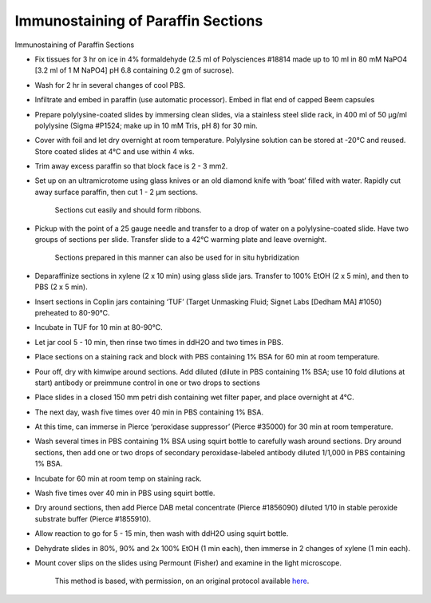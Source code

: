 Immunostaining of Paraffin Sections
========================================================================================================

.. sectionauthor:: Gordon W. Laurie <>
.. tags:: histology,sections,paraffin,immunostaining,staining

Immunostaining of Paraffin Sections








- Fix tissues for 3 hr on ice in 4% formaldehyde (2.5 ml of Polysciences #18814 made up to 10 ml in 80 mM NaPO4 [3.2 ml of 1 M NaPO4] pH 6.8 containing 0.2 gm of sucrose).  

- Wash for 2 hr in several changes of cool PBS.

- Infiltrate and embed in paraffin (use automatic processor).  Embed in flat end of capped Beem capsules 

- Prepare polylysine-coated slides by immersing clean slides, via a stainless steel slide rack, in 400 ml of 50 µg/ml polylysine (Sigma #P1524; make up in 10 mM Tris, pH 8) for 30 min.  

- Cover with foil and let dry overnight at room temperature.  Polylysine solution can be stored at -20°C and reused.  Store coated slides at 4°C and use within 4 wks. 

- Trim away excess paraffin so that block face is 2 - 3 mm2.  

- Set up on an ultramicrotome using glass knives or an old diamond knife with ‘boat’ filled with water.  Rapidly cut away surface paraffin, then cut 1 - 2 µm sections. 

    Sections cut easily and should form ribbons. 

- Pickup with the point of a 25 gauge needle and transfer to a drop of water on a polylysine-coated slide.  Have two groups of sections per slide.  Transfer slide to a 42°C warming plate and leave overnight. 

    Sections prepared in this manner can also be used for in situ hybridization

- Deparaffinize sections in xylene (2 x 10 min) using glass slide jars.  Transfer to 100% EtOH (2 x 5 min), and then to PBS (2 x 5 min). 

- Insert sections in Coplin jars containing ‘TUF’ (Target Unmasking Fluid; Signet Labs [Dedham MA] #1050) preheated to 80-90°C. 

- Incubate in TUF for 10 min at 80-90°C. 

-  Let jar cool 5 - 10 min, then rinse two times in ddH2O and two times in PBS.

- Place sections on a staining rack and block with PBS containing 1% BSA for 60 min at room temperature. 

- Pour off, dry with kimwipe around sections.  Add diluted (dilute in PBS containing 1% BSA; use 10 fold dilutions at start) antibody or preimmune control in one or two drops to sections

- Place slides in a closed 150 mm petri dish containing wet filter paper, and place overnight at 4°C.

- The next day, wash five times over 40 min in PBS containing 1% BSA. 

- At this time, can immerse in Pierce ‘peroxidase suppressor’ (Pierce #35000) for 30 min at room temperature.

- Wash several times in PBS containing 1% BSA using squirt bottle to carefully wash around sections. Dry around sections, then add one or two drops of secondary peroxidase-labeled antibody diluted 1/1,000 in PBS containing 1% BSA.

- Incubate for 60 min at room temp on staining rack. 

- Wash five times over 40 min in PBS using squirt bottle.

- Dry around sections, then add Pierce DAB metal concentrate (Pierce #1856090) diluted 1/10 in stable peroxide substrate buffer (Pierce #1855910). 

- Allow reaction to go for 5 - 15 min, then wash with ddH2O using squirt bottle. 

- Dehydrate slides in 80%, 90% and 2x 100% EtOH (1 min each), then immerse in 2 changes of xylene (1 min each).  

- Mount cover slips on the slides using Permount (Fisher) and examine in the light microscope. 






    This method is based, with permission, on an original protocol available 
    `here <(http://people.virginia.edu/~gwl6s/home.html/Methods/Paraffin.html>`__.

